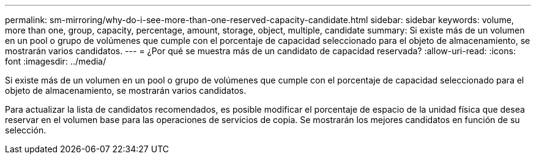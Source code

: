 ---
permalink: sm-mirroring/why-do-i-see-more-than-one-reserved-capacity-candidate.html 
sidebar: sidebar 
keywords: volume, more than one, group, capacity, percentage, amount, storage, object, multiple, candidate 
summary: Si existe más de un volumen en un pool o grupo de volúmenes que cumple con el porcentaje de capacidad seleccionado para el objeto de almacenamiento, se mostrarán varios candidatos. 
---
= ¿Por qué se muestra más de un candidato de capacidad reservada?
:allow-uri-read: 
:icons: font
:imagesdir: ../media/


[role="lead"]
Si existe más de un volumen en un pool o grupo de volúmenes que cumple con el porcentaje de capacidad seleccionado para el objeto de almacenamiento, se mostrarán varios candidatos.

Para actualizar la lista de candidatos recomendados, es posible modificar el porcentaje de espacio de la unidad física que desea reservar en el volumen base para las operaciones de servicios de copia. Se mostrarán los mejores candidatos en función de su selección.
